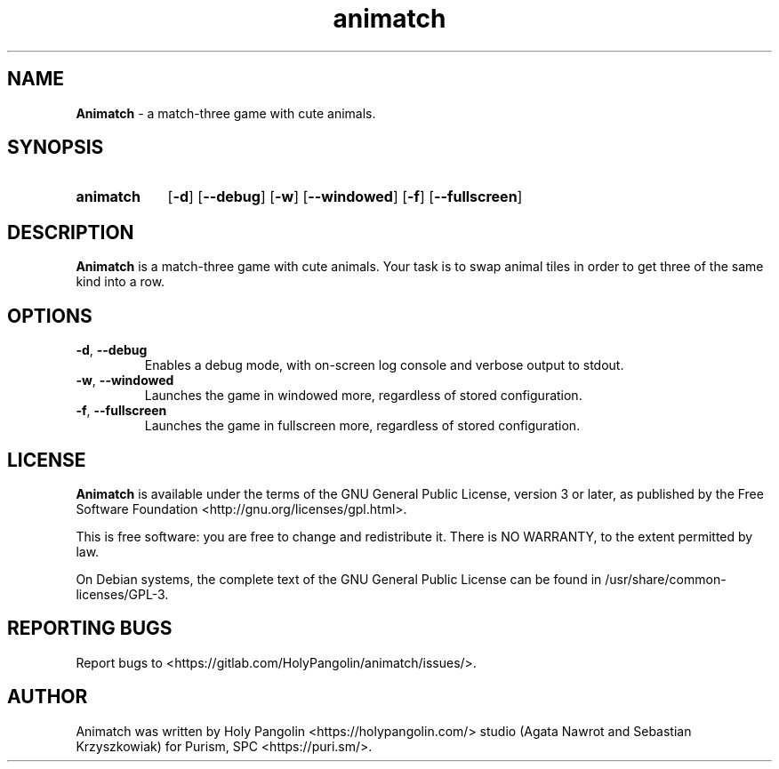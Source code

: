 .TH animatch 6 2019-11-11 "" "Games Manual"
.SH NAME
.B Animatch
\- a match-three game with cute animals.
.SH SYNOPSIS
.SY animatch
[\fB\-d\fR]
[\fB\-\-debug\fR]
[\fB\-w\fR]
[\fB\-\-windowed\fR]
[\fB\-f\fR]
[\fB\-\-fullscreen\fR]
.YS
.SH DESCRIPTION
.B Animatch
is a match-three game with cute animals. Your task is to swap animal tiles in order to get three
of the same kind into a row.
.SH OPTIONS
.TP
.BR \-d ", " \-\-debug\fR
Enables a debug mode, with on-screen log console and verbose output to stdout.
.TP
.BR \-w ", " \-\-windowed\fR
Launches the game in windowed more, regardless of stored configuration.
.TP
.BR \-f ", " \-\-fullscreen\fR
Launches the game in fullscreen more, regardless of stored configuration.
.SH LICENSE
.B Animatch
is available under the terms of the GNU General Public
License, version 3 or later, as published by the Free Software Foundation <http://gnu.org/licenses/gpl.html>.

This is free software: you are free to change and redistribute it. There is NO WARRANTY, to the extent permitted by law.

On Debian systems, the complete text of the GNU General Public License can be found in /usr/share/common-licenses/GPL-3.
.SH REPORTING BUGS
Report bugs to <https://gitlab.com/HolyPangolin/animatch/issues/>.
.SH AUTHOR
Animatch was written by Holy Pangolin <https://holypangolin.com/> studio (Agata Nawrot and Sebastian Krzyszkowiak) for Purism, SPC <https://puri.sm/>.

